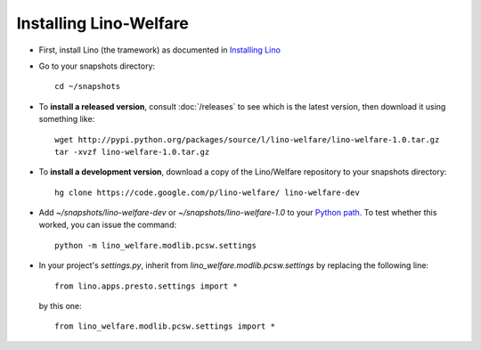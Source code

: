 Installing Lino-Welfare
=======================

- First, install Lino (the tramework) as documented 
  in `Installing Lino <http://lino-framework.org/admin/install.html>`_
  
- Go to your snapshots directory::

    cd ~/snapshots
    
- To **install a released version**, consult :doc:`/releases` 
  to see which is the latest version, then download it using something 
  like::
  
    wget http://pypi.python.org/packages/source/l/lino-welfare/lino-welfare-1.0.tar.gz
    tar -xvzf lino-welfare-1.0.tar.gz
  
- To **install a development version**, 
  download a copy of the Lino/Welfare repository to your snapshots 
  directory::

    hg clone https://code.google.com/p/lino-welfare/ lino-welfare-dev
    
- Add `~/snapshots/lino-welfare-dev` or `~/snapshots/lino-welfare-1.0`
  to your `Python path <http://lino-framework.org/admin/pythonpath.html>`_. 
  To test whether this worked, you can issue the command::
  
    python -m lino_welfare.modlib.pcsw.settings
    
- In your project's `settings.py`, inherit from 
  `lino_welfare.modlib.pcsw.settings` by replacing the following line::

    from lino.apps.presto.settings import *
    
  by this one::
    
    from lino_welfare.modlib.pcsw.settings import *
    
    